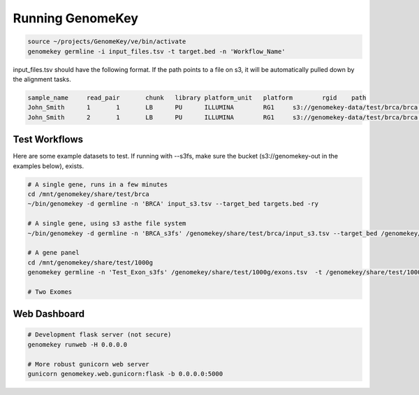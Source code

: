 .. _running:

Running GenomeKey
==================

.. code-block:: bash

    source ~/projects/GenomeKey/ve/bin/activate
    genomekey germline -i input_files.tsv -t target.bed -n 'Workflow_Name'


input_files.tsv should have the following format.  If the path points to a file on s3, it will be automatically
pulled down by the alignment tasks.

.. code-block:: bash

    sample_name     read_pair       chunk   library platform_unit   platform        rgid    path
    John_Smith      1       1       LB      PU      ILLUMINA        RG1     s3://genomekey-data/test/brca/brca.example.illumina.0.1.fastq.gz
    John_Smith      2       1       LB      PU      ILLUMINA        RG1     s3://genomekey-data/test/brca/brca.example.illumina.0.2.fastq.gz


Test Workflows
+++++++++++++++

Here are some example datasets to test.  If running with --s3fs, make sure the bucket (s3://genomekey-out in the examples below), exists.

.. code-block:: bash

    # A single gene, runs in a few minutes
    cd /mnt/genomekey/share/test/brca
    ~/bin/genomekey -d germline -n 'BRCA' input_s3.tsv --target_bed targets.bed -ry

    # A single gene, using s3 asthe file system
    ~/bin/genomekey -d germline -n 'BRCA_s3fs' /genomekey/share/test/brca/input_s3.tsv --target_bed /genomekey/share/test/brca/targets.bed --s3fs s3://genomekey-out -ry

    # A gene panel
    cd /mnt/genomekey/share/test/1000g
    genomekey germline -n 'Test_Exon_s3fs' /genomekey/share/test/1000g/exons.tsv  -t /genomekey/share/test/1000g/P3_consensus_exonic_targets.bed --s3fs s3://genomekey-out -ry

    # Two Exomes



Web Dashboard
+++++++++++++++

.. code-block:: bash

    # Development flask server (not secure)
    genomekey runweb -H 0.0.0.0

    # More robust gunicorn web server
    gunicorn genomekey.web.gunicorn:flask -b 0.0.0.0:5000